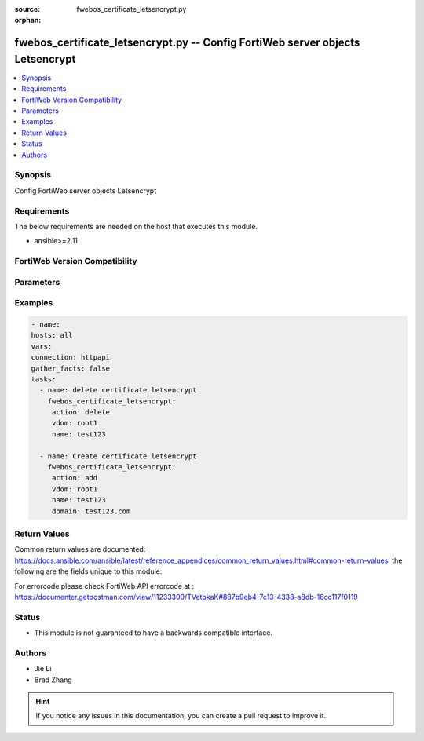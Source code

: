 :source: fwebos_certificate_letsencrypt.py

:orphan:

.. fwebos_certificate_letsencrypt.py:

fwebos_certificate_letsencrypt.py -- Config FortiWeb server objects Letsencrypt
++++++++++++++++++++++++++++++++++++++++++++++++++++++++++++++++++++++++++++++++++++++++++++++++++++++++++++++++++++++++++++++++++++++++++++++++

.. versionadded:: 1.0.1

.. contents::
   :local:
   :depth: 1


Synopsis
--------
Config FortiWeb server objects Letsencrypt


Requirements
------------
The below requirements are needed on the host that executes this module.

- ansible>=2.11


FortiWeb Version Compatibility
------------------------------


.. raw:: html

 <br>
 <table>
 <tr>
 <td></td>
 <td><code class="docutils literal notranslate">v7.0.0 </code></td>
 <td><code class="docutils literal notranslate">v7.0.1 </code></td>
 <td><code class="docutils literal notranslate">v7.0.2 </code></td>
 <td><code class="docutils literal notranslate">v7.0.3 </code></td>
 </tr>
 <tr>
 <td>fwebos_certificate_letsencrypt.py</td>
 <td>yes</td>
 <td>yes</td>
 <td>yes</td>
 <td>yes</td>
 </tr>
 </table>
 <p>



Parameters
----------


.. raw:: html


  <ul>
  <li><span class="li-head">body</span> Possible parameters to go in the body for the request <span class="li-required">required: True </li>
        <ul class="ul-self">
              <li><span class="li-head"> name </span> name <span class="li-normal"> type:string
                    maxLength:63</span></li>
              <li><span class="li-head"> domain </span> domain of this certificate <span class="li-normal"> type:string
                    maxLength:63</span></li>
              <li><span class="li-head"> status </span> certificate status <span class="li-normal"> type:integer</span></li>
              <li><span class="li-head"> expire-date </span> expire date of this certificate <span class="li-normal"> type:string
                    maxLength:199</span></li>
              <li><span class="li-head"> certificate </span> certificate PEM format string <span class="li-normal"> type:string</span></li>
              <li><span class="li-head"> private-key </span> private-key PEM format string <span class="li-normal"> type:string</span></li>
              <li><span class="li-head"> renew-period </span> number of days to renew certificate before it is expired, 30 days by default <span class="li-normal"> type:integer
                    maximum:60
                    minimum:1</span></li>
              <li><span class="li-head"> san-list </span> subject alternative names of this certs <span class="li-normal"> type:array
                    <ul class="ul-self">
                      <li> <span class="li-head"> id </span> The number of subject alternative names </li>
                      <li> <span class="li-head"> type </span> type of this subject alternative names </li>
                      <li> <span class="li-head"> san-dns </span> dns of san </li>
                      <li> <span class="li-head"> san-ip </span> ip of san </li>
                    </ul></span></li>
        <li><span class="li-head">mkey</span> If present, objects will be filtered on property with this name  <span class="li-normal"> type:string </span></li><li><span class="li-head">vdom</span> Specify the Virtual Domain(s) from which results are returned or changes are applied to. If this parameter is not provided, the management VDOM will be used. If the admin does not have access to the VDOM, a permission error will be returned. The URL parameter is one of: vdom=root (Single VDOM) vdom=vdom1,vdom2 (Multiple VDOMs) vdom=* (All VDOMs)   <span class="li-normal"> type:array </span></li><li><span class="li-head">clone_mkey</span> Use *clone_mkey* to specify the ID for the new resource to be cloned.  If *clone_mkey* is set, *mkey* must be provided which is cloned from.   <span class="li-normal"> type:string </span></li>
  </ul>

Examples
--------
.. code-block:: yaml+jinja

   - name:
   hosts: all
   vars:
   connection: httpapi
   gather_facts: false
   tasks:
     - name: delete certificate letsencrypt 
       fwebos_certificate_letsencrypt:
        action: delete 
        vdom: root1
        name: test123 
           
     - name: Create certificate letsencrypt
       fwebos_certificate_letsencrypt:
        action: add 
        vdom: root1
        name: test123
        domain: test123.com
 

Return Values
-------------
Common return values are documented: https://docs.ansible.com/ansible/latest/reference_appendices/common_return_values.html#common-return-values, the following are the fields unique to this module:

.. raw:: html

    <ul><li><span class="li-return"> 200 </span> : OK: Request returns successful</li>
      <li><span class="li-return"> 400 </span> : Bad Request: Request cannot be processed by the API</li>
      <li><span class="li-return"> 401 </span> : Not Authorized: Request without successful login session</li>
      <li><span class="li-return"> 403 </span> : Forbidden: Request is missing CSRF token or administrator is missing access profile permissions.</li>
      <li><span class="li-return"> 404 </span> : Resource Not Found: Unable to find the specified resource.</li>
      <li><span class="li-return"> 405 </span> : Method Not Allowed: Specified HTTP method is not allowed for this resource. </li>
      <li><span class="li-return"> 413 </span> : Request Entity Too Large: Request cannot be processed due to large entity </li>
      <li><span class="li-return"> 424 </span> : Failed Dependency: Fail dependency can be duplicate resource, missing required parameter, missing required attribute, invalid attribute value</li>
      <li><span class="li-return"> 429 </span> : Access temporarily blocked: Maximum failed authentications reached. The offended source is temporarily blocked for certain amount of time.</li>
      <li><span class="li-return"> 500 </span> : Internal Server Error: Internal error when processing the request </li>
      
    </ul>

For errorcode please check FortiWeb API errorcode at : https://documenter.getpostman.com/view/11233300/TVetbkaK#887b9eb4-7c13-4338-a8db-16cc117f0119

Status
------

- This module is not guaranteed to have a backwards compatible interface.


Authors
-------

- Jie Li
- Brad Zhang

.. hint::
	If you notice any issues in this documentation, you can create a pull request to improve it.